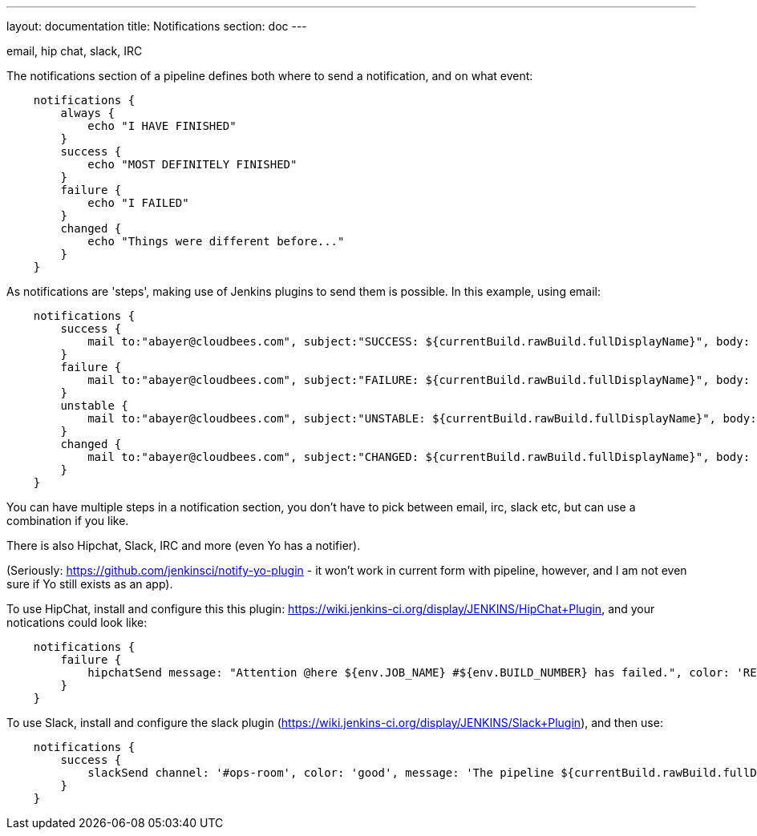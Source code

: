 ---
layout: documentation
title: Notifications
section: doc
---

email, hip chat, slack, IRC

The notifications section of a pipeline defines both where to send a notification, and on what event:

----
    notifications {
        always {
            echo "I HAVE FINISHED"
        }
        success {
            echo "MOST DEFINITELY FINISHED"
        }
        failure {
            echo "I FAILED"
        }
        changed {
            echo "Things were different before..."
        }
    }
----

As notifications are 'steps', making use of Jenkins plugins to send them is possible. In this example, using email:

----
    notifications {
        success {
            mail to:"abayer@cloudbees.com", subject:"SUCCESS: ${currentBuild.rawBuild.fullDisplayName}", body: "Yay, we passed."
        }
        failure {
            mail to:"abayer@cloudbees.com", subject:"FAILURE: ${currentBuild.rawBuild.fullDisplayName}", body: "Boo, we failed."
        }
        unstable {
            mail to:"abayer@cloudbees.com", subject:"UNSTABLE: ${currentBuild.rawBuild.fullDisplayName}", body: "Huh, we're unstable."
        }
        changed {
            mail to:"abayer@cloudbees.com", subject:"CHANGED: ${currentBuild.rawBuild.fullDisplayName}", body: "Wow, our status changed!"
        }
    }
----

You can have multiple steps in a notification section, you don't have to pick between email, irc, slack etc, but can use a combination if you like. 

There is also Hipchat, Slack, IRC and more (even Yo has a notifier).

(Seriously: https://github.com/jenkinsci/notify-yo-plugin - it won't work in current form with pipeline, however, and I am not even sure if Yo still exists as an app).


To use HipChat, install and configure this this plugin: https://wiki.jenkins-ci.org/display/JENKINS/HipChat+Plugin, and your notications could look like: 


----
    notifications {
        failure {
            hipchatSend message: "Attention @here ${env.JOB_NAME} #${env.BUILD_NUMBER} has failed.", color: 'RED'
        }
    }
----

To use Slack, install and configure the slack plugin (https://wiki.jenkins-ci.org/display/JENKINS/Slack+Plugin), and then use: 


----
    notifications {
        success {
            slackSend channel: '#ops-room', color: 'good', message: 'The pipeline ${currentBuild.rawBuild.fullDisplayName} completed successfully.'
        }
    }
----




